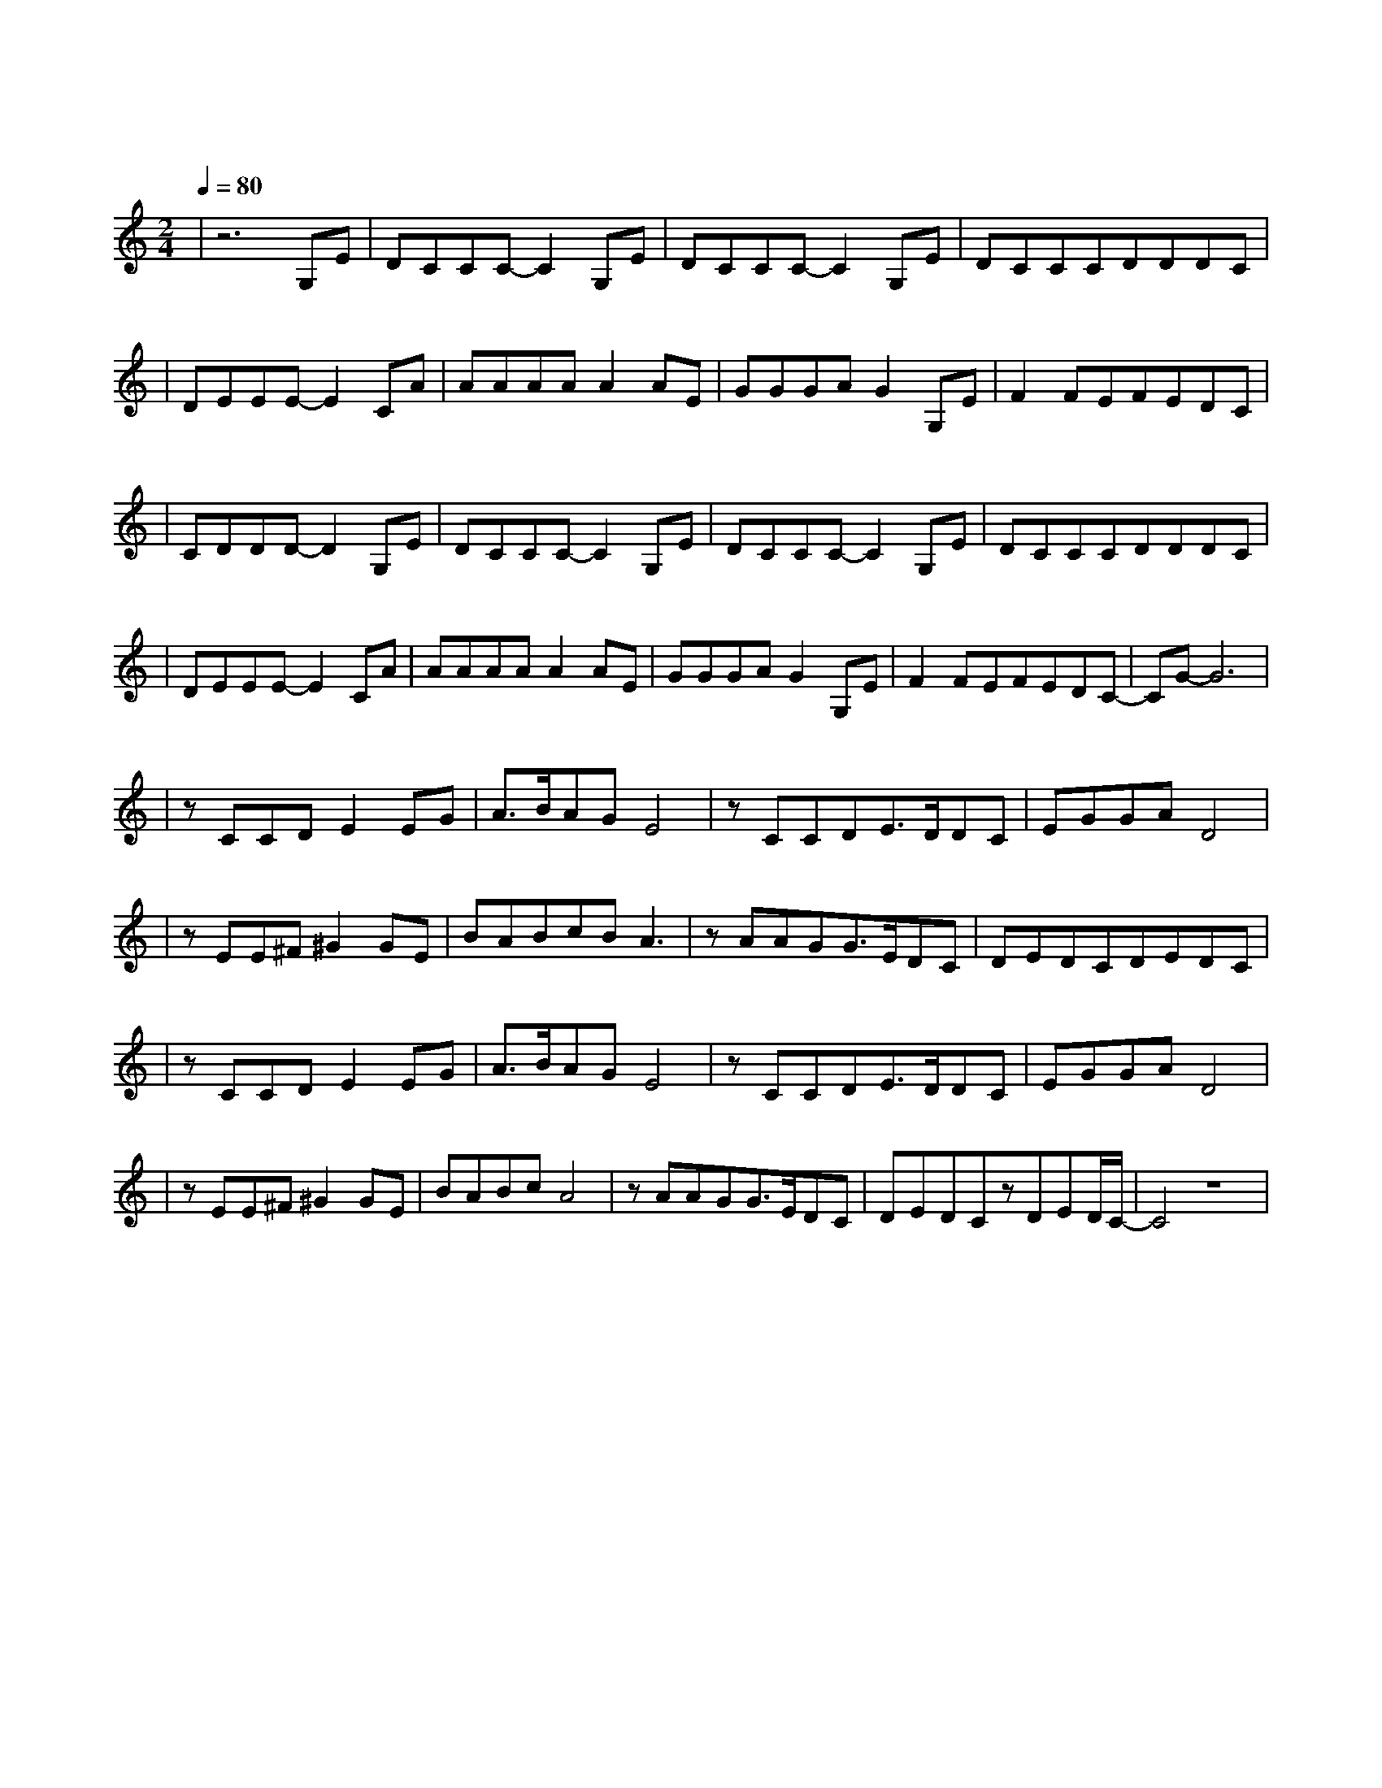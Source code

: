 X:1
T:逍遥叹
M:2/4
L:1/8
V:1
Q:1/4=80
K:C
|z6G,E|DCCC-C2G,E|DCCC-C2G,E|DCCCDDDC|
w: 岁 月|难 得 沉 默 秋 风|厌 倦 漂 泊 夕 阳|赖 着 不 走 挂 在 墙 头|
|DEEE-E2CA|AAAAA2AE|GGGAG2G,E|F2FEFEDC|
w: 舍 不 得 我 昔 日|伊 人 耳 边 话 已 和|潮 声 向 东 流 再 回|首 往 事 也 随 枫 叶|
|CDDD-D2G,E|DCCC-C2G,E|DCCC-C2G,E|DCCCDDDC|
w: 一 片 片 落|爱 已|走 到 尽 头 恨 也|放 弃 承 诺 命 运|自 认 幽 默 想 法 太 多|
|DEEE-E2CA|AAAAA2AE|GGGAG2G,E|F2FEFEDC-|CG-G6|
w: 由 不 得 我 壮 志|凌 云 几 分 愁 知 己|难 逢 几 人 留 再 回|首 却 闻 笑 传 醉 梦|中|
|zCCDE2EG|A3/2B/2AGE4|zCCDE3/2D/2DC|EGGAD4|
w: 笑 叹 词 穷 古 痴|今 狂 终 成 空|刀 钝 刃 乏 恩 断|义 绝 梦 方 破|
|zEE^F^G2GE|BABcBA3|zAAGG3/2E/2DC|DEDCDEDC|
w: 路 荒 已 叹 饱 览|足 迹 没 人 懂|多 年 望 眼 欲 穿 过|红 尘 滚 滚 我 没 看 透|
|zCCDE2EG|A3/2B/2AGE4|zCCDE3/2D/2DC|EGGAD4|
w: 自 嘲 墨 尽 千 情|万 怨 已 皆 愁|曲 终 人 散 发 花|鬓 白 红 颜 殁|
|zEE^F^G2GE|BABcA4|zAAGG3/2E/2DC|DEDCzDED/2C/2-|C4z4|
w: 烛 残 未 觉 与 日|争 辉 图 消 瘦|当 泪 干 血 盈 狂 涌|白 雪 纷 飞 都 成 空|
